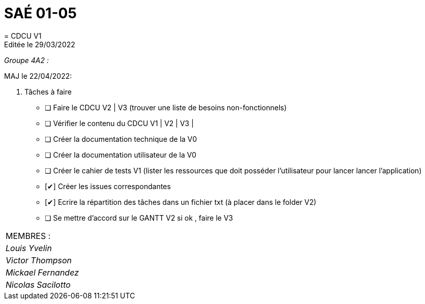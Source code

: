 
= SAÉ 01-05
= CDCU V1
Editée le 29/03/2022

_Groupe 4A2 :_


MAJ le 22/04/2022:

. Tâches à faire 
- [ ] Faire le CDCU V2 | V3 (trouver une liste de besoins non-fonctionnels)
- [ ] Vérifier le contenu du CDCU V1 | V2 | V3 |
- [ ] Créer la documentation technique de la V0
- [ ] Créer la documentation utilisateur de la V0
- [ ] Créer le cahier de tests V1 (lister les ressources que doit posséder l'utilisateur pour lancer lancer l'application)
- [✔] Créer les issues correspondantes
- [✔] Ecrire la répartition des tâches dans un fichier txt (à placer dans le folder V2)
- [ ] Se mettre d'accord sur le GANTT V2 si ok , faire le V3



|===
|MEMBRES :
|_Louis Yvelin_
|_Victor Thompson_
|_Mickael Fernandez_
|_Nicolas Sacilotto_
|===

